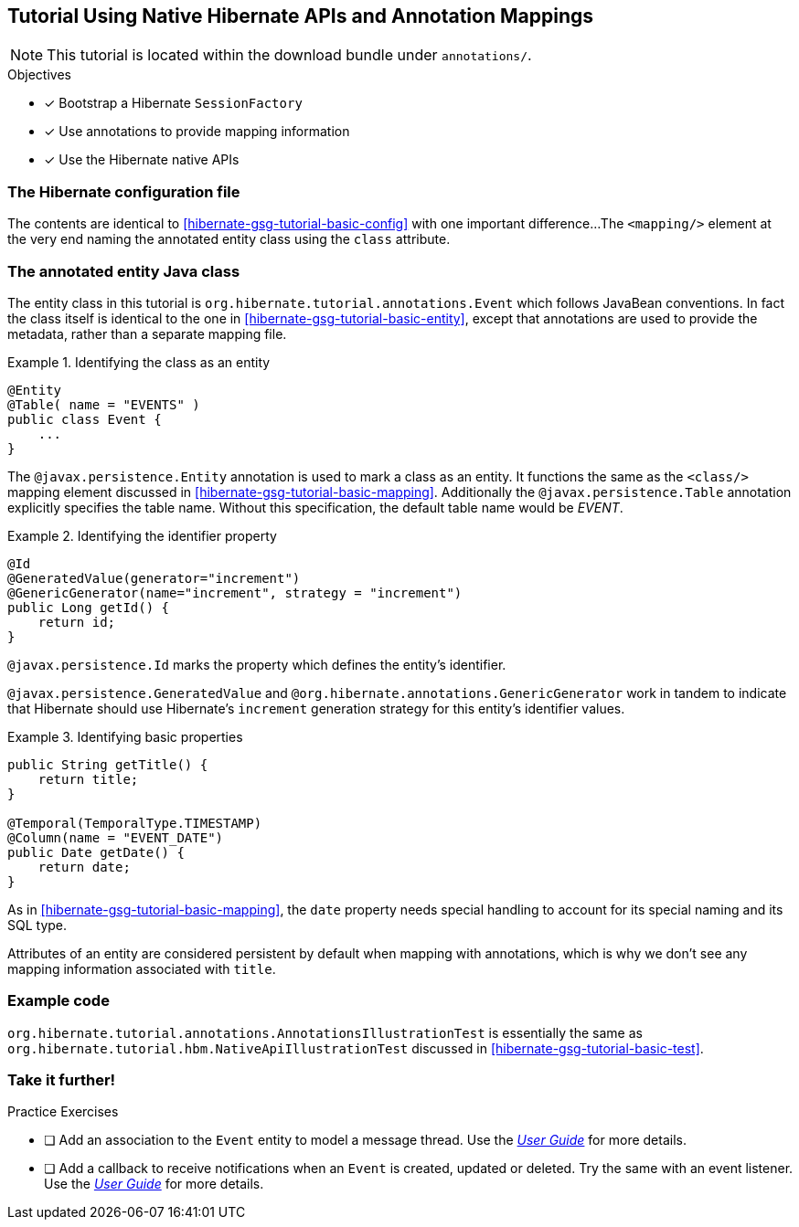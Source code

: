 [[tutorial_annotations]]
== Tutorial Using Native Hibernate APIs and Annotation Mappings

NOTE: This tutorial is located within the download bundle under `annotations/`.

.Objectives
- [*] Bootstrap a Hibernate `SessionFactory`
- [*] Use annotations to provide mapping information
- [*] Use the Hibernate native APIs


[[hibernate-gsg-tutorial-annotations-config]]
=== The Hibernate configuration file

The contents are identical to <<hibernate-gsg-tutorial-basic-config>> with one important difference...
The `<mapping/>` element at the very end naming the annotated entity class using the `class` attribute.


[[hibernate-gsg-tutorial-annotations-entity]]
=== The annotated entity Java class

The entity class in this tutorial is `org.hibernate.tutorial.annotations.Event` which follows JavaBean conventions.
In fact the class itself is identical to the one in <<hibernate-gsg-tutorial-basic-entity>>, except that annotations
are used to provide the metadata, rather than a separate mapping file.

[[hibernate-gsg-tutorial-annotations-entity-entity]]
.Identifying the class as an entity
====
[source, JAVA]
----
@Entity
@Table( name = "EVENTS" )
public class Event {
    ...
}
----
====

The `@javax.persistence.Entity` annotation is used to mark a class as an entity.  It functions the same as the
`<class/>` mapping element discussed in <<hibernate-gsg-tutorial-basic-mapping>>.   Additionally the
`@javax.persistence.Table` annotation explicitly specifies the table name. Without this specification, the default
table name would be _EVENT_.


[[hibernate-gsg-tutorial-annotations-entity-id]]
.Identifying the identifier property
====
[source, JAVA]
----
@Id
@GeneratedValue(generator="increment")
@GenericGenerator(name="increment", strategy = "increment")
public Long getId() {
    return id;
}
----
====

`@javax.persistence.Id` marks the property which defines the entity's identifier.

`@javax.persistence.GeneratedValue` and `@org.hibernate.annotations.GenericGenerator` work in tandem
to indicate that Hibernate should use Hibernate's `increment` generation strategy for this entity's identifier values.


[[hibernate-gsg-tutorial-annotations-entity-properties]]
.Identifying basic properties
====
[source, JAVA]
----
public String getTitle() {
    return title;
}

@Temporal(TemporalType.TIMESTAMP)
@Column(name = "EVENT_DATE")
public Date getDate() {
    return date;
}
----
====

As in <<hibernate-gsg-tutorial-basic-mapping>>, the `date` property needs special handling to account for its special
naming and its SQL type.

Attributes of an entity are considered persistent by default when mapping with annotations, which is why we don't see
any mapping information associated with `title`.


[[hibernate-gsg-tutorial-annotations-test]]
=== Example code

`org.hibernate.tutorial.annotations.AnnotationsIllustrationTest` is essentially the same as
`org.hibernate.tutorial.hbm.NativeApiIllustrationTest` discussed in <<hibernate-gsg-tutorial-basic-test>>.


[[hibernate-gsg-tutorial-annotations-further]]
=== Take it further!

.Practice Exercises
- [ ] Add an association to the `Event` entity to model a message thread. Use the
http://docs.jboss.org/hibernate/orm/current/userguide/html_single/Hibernate_User_Guide.html[_User Guide_] for more details.
- [ ] Add a callback to receive notifications when an `Event` is created, updated or deleted.
Try the same with an event listener. Use the
http://docs.jboss.org/hibernate/orm/current/userguide/html_single/Hibernate_User_Guide.html[_User Guide_] for more details.
